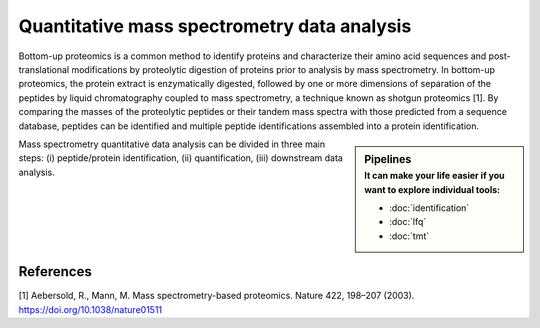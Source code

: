 Quantitative mass spectrometry data analysis
==================================

Bottom-up proteomics is a common method to identify proteins and characterize their amino acid sequences and post-translational modifications by proteolytic digestion of proteins prior to analysis by mass spectrometry. In bottom-up proteomics, the protein extract is enzymatically digested, followed by one or more dimensions of separation of the peptides by liquid chromatography coupled to mass spectrometry, a technique known as shotgun proteomics [1]. By comparing the masses of the proteolytic peptides or their tandem mass spectra with those predicted from a sequence database, peptides can be identified and multiple peptide identifications assembled into a protein identification.


.. image:: images/ms-proteomics.png
   :width: 350


.. sidebar:: Pipelines
   :subtitle: **It can make your life easier** if you want to explore individual tools:

   - :doc:`identification`
   - :doc:`lfq`
   - :doc:`tmt`

Mass spectrometry quantitative data analysis can be divided in three main steps: (i) peptide/protein identification, (ii) quantification, (iii) downstream data analysis.

References
~~~~~~~~~~~~~~~~~

[1] Aebersold, R., Mann, M. Mass spectrometry-based proteomics. Nature 422, 198–207 (2003). https://doi.org/10.1038/nature01511
